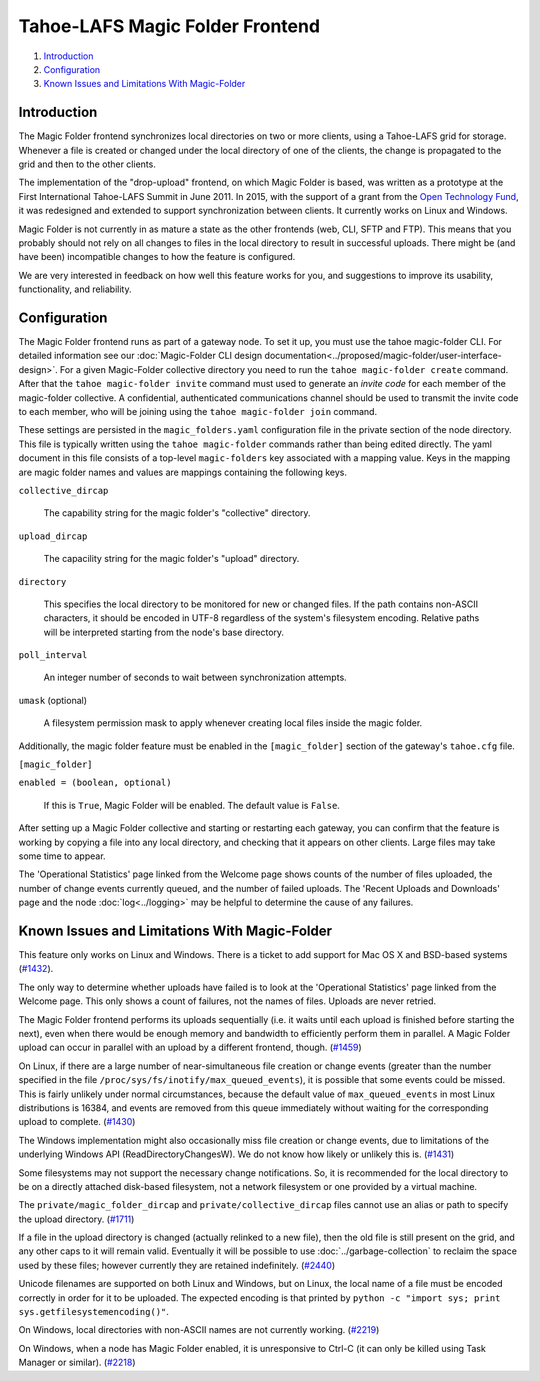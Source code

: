 ﻿.. -*- coding: utf-8-with-signature -*-

================================
Tahoe-LAFS Magic Folder Frontend
================================

1.  `Introduction`_
2.  `Configuration`_
3.  `Known Issues and Limitations With Magic-Folder`_


Introduction
============

The Magic Folder frontend synchronizes local directories on two or more
clients, using a Tahoe-LAFS grid for storage. Whenever a file is created
or changed under the local directory of one of the clients, the change is
propagated to the grid and then to the other clients.

The implementation of the "drop-upload" frontend, on which Magic Folder is
based, was written as a prototype at the First International Tahoe-LAFS
Summit in June 2011. In 2015, with the support of a grant from the
`Open Technology Fund`_, it was redesigned and extended to support
synchronization between clients. It currently works on Linux and Windows.

Magic Folder is not currently in as mature a state as the other frontends
(web, CLI, SFTP and FTP). This means that you probably should not rely on
all changes to files in the local directory to result in successful uploads.
There might be (and have been) incompatible changes to how the feature is
configured.

We are very interested in feedback on how well this feature works for you, and
suggestions to improve its usability, functionality, and reliability.

.. _`Open Technology Fund`: https://www.opentech.fund/


Configuration
=============

The Magic Folder frontend runs as part of a gateway node. To set it up, you
must use the tahoe magic-folder CLI. For detailed information see our
:doc:`Magic-Folder CLI design
documentation<../proposed/magic-folder/user-interface-design>`. For a
given Magic-Folder collective directory you need to run the ``tahoe
magic-folder create`` command. After that the ``tahoe magic-folder invite``
command must used to generate an *invite code* for each member of the
magic-folder collective. A confidential, authenticated communications channel
should be used to transmit the invite code to each member, who will be
joining using the ``tahoe magic-folder join`` command.

These settings are persisted in the ``magic_folders.yaml`` configuration file in the private section of the node directory.
This file is typically written using the ``tahoe magic-folder`` commands rather than being edited directly.
The yaml document in this file consists of a top-level ``magic-folders`` key associated with a mapping value.
Keys in the mapping are magic folder names and values are mappings containing the following keys.

``collective_dircap``

    The capability string for the magic folder's "collective" directory.

``upload_dircap``

    The capacility string for the magic folder's "upload" directory.

``directory``

    This specifies the local directory to be monitored for new or changed files.
    If the path contains non-ASCII characters, it should be encoded in UTF-8 regardless of the system's filesystem encoding.
    Relative paths will be interpreted starting from the node's base directory.

``poll_interval``

    An integer number of seconds to wait between synchronization attempts.

``umask`` (optional)

    A filesystem permission mask to apply whenever creating local files inside the magic folder.

Additionally, the magic folder feature must be enabled in the  ``[magic_folder]`` section of the gateway's ``tahoe.cfg`` file.

``[magic_folder]``

``enabled = (boolean, optional)``

    If this is ``True``, Magic Folder will be enabled. The default value is
    ``False``.

After setting up a Magic Folder collective and starting or restarting each
gateway, you can confirm that the feature is working by copying a file into
any local directory, and checking that it appears on other clients.
Large files may take some time to appear.

The 'Operational Statistics' page linked from the Welcome page shows counts
of the number of files uploaded, the number of change events currently
queued, and the number of failed uploads. The 'Recent Uploads and Downloads'
page and the node :doc:`log<../logging>` may be helpful to determine the
cause of any failures.


.. _Known Issues in Magic-Folder:

Known Issues and Limitations With Magic-Folder
==============================================

This feature only works on Linux and Windows. There is a ticket to add
support for Mac OS X and BSD-based systems (`#1432`_).

The only way to determine whether uploads have failed is to look at the
'Operational Statistics' page linked from the Welcome page. This only shows
a count of failures, not the names of files. Uploads are never retried.

The Magic Folder frontend performs its uploads sequentially (i.e. it waits
until each upload is finished before starting the next), even when there
would be enough memory and bandwidth to efficiently perform them in parallel.
A Magic Folder upload can occur in parallel with an upload by a different
frontend, though. (`#1459`_)

On Linux, if there are a large number of near-simultaneous file creation or
change events (greater than the number specified in the file
``/proc/sys/fs/inotify/max_queued_events``), it is possible that some events
could be missed. This is fairly unlikely under normal circumstances, because
the default value of ``max_queued_events`` in most Linux distributions is
16384, and events are removed from this queue immediately without waiting for
the corresponding upload to complete. (`#1430`_)

The Windows implementation might also occasionally miss file creation or
change events, due to limitations of the underlying Windows API
(ReadDirectoryChangesW). We do not know how likely or unlikely this is.
(`#1431`_)

Some filesystems may not support the necessary change notifications.
So, it is recommended for the local directory to be on a directly attached
disk-based filesystem, not a network filesystem or one provided by a virtual
machine.

The ``private/magic_folder_dircap`` and ``private/collective_dircap`` files
cannot use an alias or path to specify the upload directory. (`#1711`_)

If a file in the upload directory is changed (actually relinked to a new
file), then the old file is still present on the grid, and any other caps
to it will remain valid. Eventually it will be possible to use
:doc:`../garbage-collection` to reclaim the space used by these files; however
currently they are retained indefinitely. (`#2440`_)

Unicode filenames are supported on both Linux and Windows, but on Linux, the
local name of a file must be encoded correctly in order for it to be uploaded.
The expected encoding is that printed by
``python -c "import sys; print sys.getfilesystemencoding()"``.

On Windows, local directories with non-ASCII names are not currently working.
(`#2219`_)

On Windows, when a node has Magic Folder enabled, it is unresponsive to Ctrl-C
(it can only be killed using Task Manager or similar). (`#2218`_)

.. _`#1430`: https://tahoe-lafs.org/trac/tahoe-lafs/ticket/1430
.. _`#1431`: https://tahoe-lafs.org/trac/tahoe-lafs/ticket/1431
.. _`#1432`: https://tahoe-lafs.org/trac/tahoe-lafs/ticket/1432
.. _`#1459`: https://tahoe-lafs.org/trac/tahoe-lafs/ticket/1459
.. _`#1711`: https://tahoe-lafs.org/trac/tahoe-lafs/ticket/1711
.. _`#2218`: https://tahoe-lafs.org/trac/tahoe-lafs/ticket/2218
.. _`#2219`: https://tahoe-lafs.org/trac/tahoe-lafs/ticket/2219
.. _`#2440`: https://tahoe-lafs.org/trac/tahoe-lafs/ticket/2440
